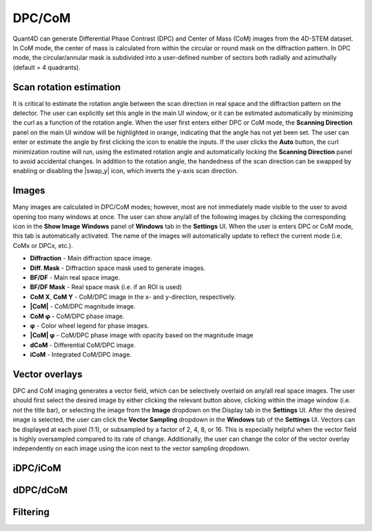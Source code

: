 .. _dpc_com:

DPC/CoM
-------
Quant4D can generate Differential Phase Contrast (DPC) and Center of Mass (CoM)
images from the 4D-STEM dataset. In CoM mode, the center of mass is calculated 
from within the circular or round mask on the diffraction pattern. In DPC mode,
the circular/annular mask is subdivided into a user-defined number of sectors
both radially and azimuthally (default = 4 quadrants).

Scan rotation estimation
************************
It is critical to estimate the rotation angle between the scan direction in
real space and the diffraction pattern on the detector. The user can explicitly
set this angle in the main UI window, or it can be estimated automatically by
minimizing the curl as a function of the rotation angle. When the user first
enters either DPC or CoM mode, the **Scanning Direction** panel on the main UI
window will be highlighted in orange, indicating that the angle has not yet
been set. The user can enter or estimate the angle by first clicking the |lock|
icon to enable the inputs. If the user clicks the **Auto** button, the curl
minimization routine will run, using the estimated rotation angle and
automatically locking the **Scanning Direction** panel to avoid accidental
changes. In addition to the rotation angle, the handedness of the scan
direction can be swapped by enabling or disabling the |swap_y| icon, which
inverts the y-axis scan direction.

.. |lock| image:: ../../src/icons/lock.png
    :height: 2ex

.. |lock| image:: ../../src/icons/axis-y.png
    :height: 2ex

Images
******
Many images are calculated in DPC/CoM modes; however, most are not immediately
made visible to the user to avoid opening too many windows at once. The user
can show any/all of the following images by clicking the corresponding icon in
the **Show Image Windows** panel of  **Windows** tab in the **Settings** UI.
When the user is enters DPC or CoM mode, this tab is automatically activated.
The name of the images will automatically update to reflect the current mode
(i.e. CoMx or DPCx, etc.).

.. |mask| image:: ../../src/icons/Aperture.png
    :height: 2ex

.. |colorwheel| image:: ../../src/icons/colorwheel.png
    :height: 2ex

.. |colorpicker| image:: ../../src/icons/colorPicker.png
    :height: 2ex

* **Diffraction** - Main diffraction space image.
* |mask| **Diff. Mask** - Diffraction space mask used to generate images.
* **BF/DF** - Main real space image.
* |mask| **BF/DF Mask** - Real space mask (i.e. if an ROI is used)
* **CoM X**, **CoM Y** - CoM/DPC image in the x- and y-direction, respectively.
* **|CoM|** - CoM/DPC magnitude image.
* **CoM φ** - CoM/DPC phase image.
* |colorwheel| **φ** - Color wheel legend for phase images.
* **|CoM| φ** - CoM/DPC phase image with opacity based on the magnitude image
* **dCoM** - Differential CoM/DPC image.
* **iCoM** - Integrated CoM/DPC image. 

Vector overlays
***************
DPC and CoM imaging generates a vector field, which can be selectively overlaid
on any/all real space images. The user should first select the desired image by
either clicking the relevant button above, clicking within the image window
(i.e. *not* the title bar), or selecting the image from the **Image** dropdown
on the Display tab in the **Settings** UI. After the desired image is selected,
the user can click the **Vector Sampling** dropdown in the **Windows** tab of
the **Settings** UI. Vectors can be displayed at each pixel (1:1), or
subsampled by a factor of 2, 4, 8, or 16. This is especially helpful when the
vector field is highly oversampled compared to its rate of change.
Additionally, the user can change the color of the vector overlay independently
on each image using the |colorpicker| icon next to the vector sampling dropdown.

iDPC/iCoM
*********

dDPC/dCoM
*********

Filtering
*********
